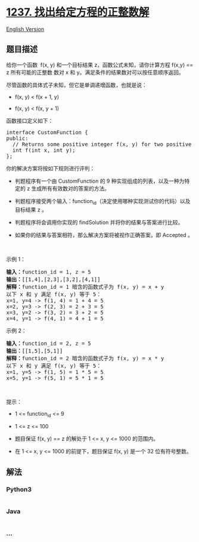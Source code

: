 * [[https://leetcode-cn.com/problems/find-positive-integer-solution-for-a-given-equation][1237.
找出给定方程的正整数解]]
  :PROPERTIES:
  :CUSTOM_ID: 找出给定方程的正整数解
  :END:
[[./solution/1200-1299/1237.Find Positive Integer Solution for a Given Equation/README_EN.org][English
Version]]

** 题目描述
   :PROPERTIES:
   :CUSTOM_ID: 题目描述
   :END:

#+begin_html
  <!-- 这里写题目描述 -->
#+end_html

#+begin_html
  <p>
#+end_html

给你一个函数  f(x,
y) 和一个目标结果 z，函数公式未知，请你计算方程 f(x,y) ==
z 所有可能的正整数 数对 x 和 y。满足条件的结果数对可以按任意顺序返回。

#+begin_html
  </p>
#+end_html

#+begin_html
  <p>
#+end_html

尽管函数的具体式子未知，但它是单调递增函数，也就是说：

#+begin_html
  </p>
#+end_html

#+begin_html
  <ul>
#+end_html

#+begin_html
  <li>
#+end_html

f(x, y) < f(x + 1, y)

#+begin_html
  </li>
#+end_html

#+begin_html
  <li>
#+end_html

f(x, y) < f(x, y + 1)

#+begin_html
  </li>
#+end_html

#+begin_html
  </ul>
#+end_html

#+begin_html
  <p>
#+end_html

函数接口定义如下：

#+begin_html
  </p>
#+end_html

#+begin_html
  <pre>
  interface CustomFunction {
  public:
    // Returns some positive integer f(x, y) for two positive integers x and y based on a formula.
    int f(int x, int y);
  };</pre>
#+end_html

#+begin_html
  <p>
#+end_html

你的解决方案将按如下规则进行评判：

#+begin_html
  </p>
#+end_html

#+begin_html
  <ul>
#+end_html

#+begin_html
  <li>
#+end_html

判题程序有一个由 CustomFunction 的 9 种实现组成的列表，以及一种为特定的
z 生成所有有效数对的答案的方法。

#+begin_html
  </li>
#+end_html

#+begin_html
  <li>
#+end_html

判题程序接受两个输入：function_id（决定使用哪种实现测试你的代码）以及目标结果
z 。

#+begin_html
  </li>
#+end_html

#+begin_html
  <li>
#+end_html

判题程序将会调用你实现的 findSolution 并将你的结果与答案进行比较。

#+begin_html
  </li>
#+end_html

#+begin_html
  <li>
#+end_html

如果你的结果与答案相符，那么解决方案将被视作正确答案，即 Accepted 。

#+begin_html
  </li>
#+end_html

#+begin_html
  </ul>
#+end_html

#+begin_html
  <p>
#+end_html

 

#+begin_html
  </p>
#+end_html

#+begin_html
  <p>
#+end_html

示例 1：

#+begin_html
  </p>
#+end_html

#+begin_html
  <pre>
  <strong>输入：</strong>function_id = 1, z = 5
  <strong>输出：</strong>[[1,4],[2,3],[3,2],[4,1]]
  <strong>解释：</strong>function_id = 1 暗含的函数式子为 f(x, y) = x + y
  以下 x 和 y 满足 f(x, y) 等于 5：
  x=1, y=4 -> f(1, 4) = 1 + 4 = 5
  x=2, y=3 -> f(2, 3) = 2 + 3 = 5
  x=3, y=2 -> f(3, 2) = 3 + 2 = 5
  x=4, y=1 -> f(4, 1) = 4 + 1 = 5
  </pre>
#+end_html

#+begin_html
  <p>
#+end_html

示例 2：

#+begin_html
  </p>
#+end_html

#+begin_html
  <pre>
  <strong>输入：</strong>function_id = 2, z = 5
  <strong>输出：</strong>[[1,5],[5,1]]
  <strong>解释：</strong>function_id = 2 暗含的函数式子为 f(x, y) = x * y
  以下 x 和 y 满足 f(x, y) 等于 5：
  x=1, y=5 -> f(1, 5) = 1 * 5 = 5
  x=5, y=1 -> f(5, 1) = 5 * 1 = 5</pre>
#+end_html

#+begin_html
  <p>
#+end_html

 

#+begin_html
  </p>
#+end_html

#+begin_html
  <p>
#+end_html

提示：

#+begin_html
  </p>
#+end_html

#+begin_html
  <ul>
#+end_html

#+begin_html
  <li>
#+end_html

1 <= function_id <= 9

#+begin_html
  </li>
#+end_html

#+begin_html
  <li>
#+end_html

1 <= z <= 100

#+begin_html
  </li>
#+end_html

#+begin_html
  <li>
#+end_html

题目保证 f(x, y) == z 的解处于 1 <= x, y <= 1000 的范围内。

#+begin_html
  </li>
#+end_html

#+begin_html
  <li>
#+end_html

在 1 <= x, y <= 1000 的前提下，题目保证 f(x, y) 是一个 32 位有符号整数。

#+begin_html
  </li>
#+end_html

#+begin_html
  </ul>
#+end_html

** 解法
   :PROPERTIES:
   :CUSTOM_ID: 解法
   :END:

#+begin_html
  <!-- 这里可写通用的实现逻辑 -->
#+end_html

#+begin_html
  <!-- tabs:start -->
#+end_html

*** *Python3*
    :PROPERTIES:
    :CUSTOM_ID: python3
    :END:

#+begin_html
  <!-- 这里可写当前语言的特殊实现逻辑 -->
#+end_html

#+begin_src python
#+end_src

*** *Java*
    :PROPERTIES:
    :CUSTOM_ID: java
    :END:

#+begin_html
  <!-- 这里可写当前语言的特殊实现逻辑 -->
#+end_html

#+begin_src java
#+end_src

*** *...*
    :PROPERTIES:
    :CUSTOM_ID: section
    :END:
#+begin_example
#+end_example

#+begin_html
  <!-- tabs:end -->
#+end_html
